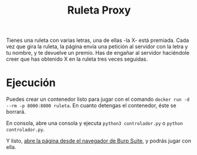 #+TITLE: Ruleta Proxy
Tienes una ruleta con varias letras, una de ellas -la X- está premiada. Cada vez que gira la ruleta, la página envía una petición al servidor con la letra y tu nombre, y te devuelve un premio. Has de engañar al servidor haciéndole creer que has obtenido X en la ruleta tres veces seguidas.

* Ejecución
Puedes crear un contenedor listo para jugar con el comando =docker run -d --rm -p 8000:8000 ruleta=. En cuanto detengas el contenedor, éste se borrará.

En consola, abre una consola y ejecuta =python3 controlador.py= o =python controlador.py=.

Y listo, [[http://localhost:8000/ruleta][abre la página desde el navegador de Burp Suite]], y podrás jugar con ella.
